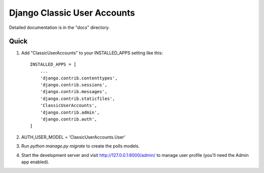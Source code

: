=====
Django Classic User Accounts
=====


Detailed documentation is in the "docs" directory.

Quick 
-----------

1. Add "ClassicUserAccounts" to your INSTALLED_APPS setting like this::

    INSTALLED_APPS = [
        ...
        'django.contrib.contenttypes',
	'django.contrib.sessions',
	'django.contrib.messages',
	'django.contrib.staticfiles',
	'ClassicUserAccounts',
	'django.contrib.admin',
	'django.contrib.auth',
    ]

2. AUTH_USER_MODEL = 'ClassicUserAccounts.User'

3. Run `python manage.py migrate` to create the polls models.

4. Start the development server and visit http://127.0.0.1:8000/admin/
   to manage user profile (you'll need the Admin app enabled).
